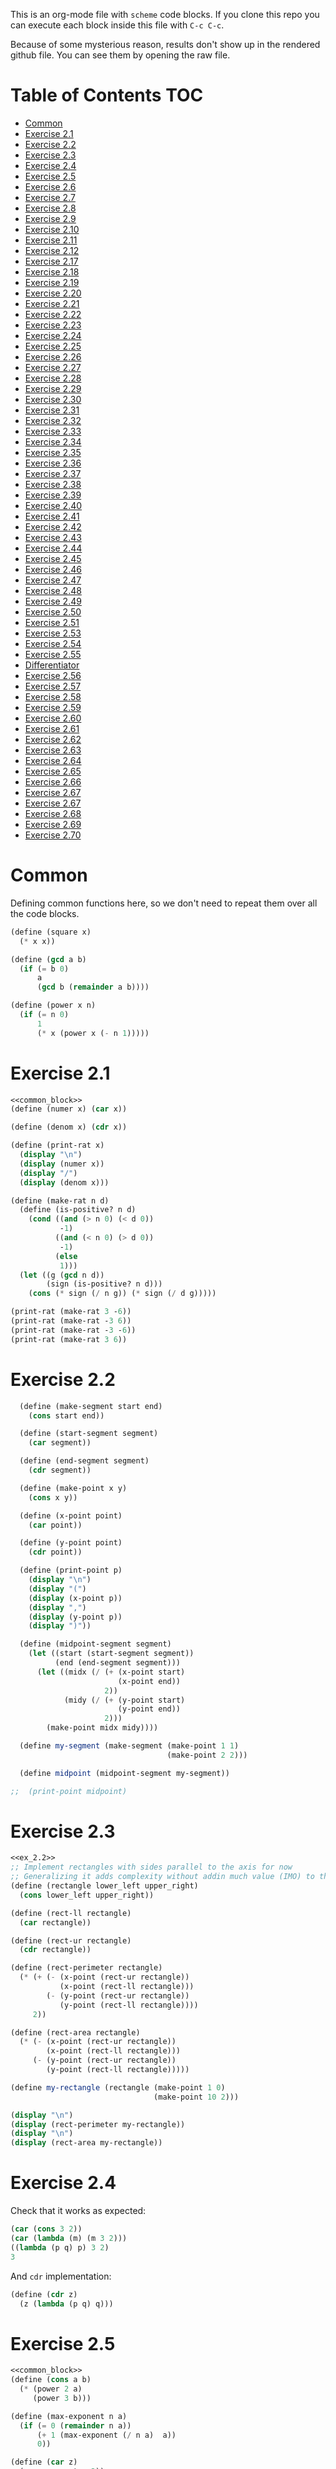 #+PROPERTY: header-args    :exports both
This is an org-mode file with ~scheme~ code blocks. If you clone this repo you can execute each block inside this file with ~C-c C-c~.

Because of some mysterious reason, results don't show up in the rendered github file. You can see them by opening the raw file.

* Table of Contents :TOC:
- [[#common][Common]]
- [[#exercise-21][Exercise 2.1]]
- [[#exercise-22][Exercise 2.2]]
- [[#exercise-23][Exercise 2.3]]
- [[#exercise-24][Exercise 2.4]]
- [[#exercise-25][Exercise 2.5]]
- [[#exercise-26][Exercise 2.6]]
- [[#exercise-27][Exercise 2.7]]
- [[#exercise-28][Exercise 2.8]]
- [[#exercise-29][Exercise 2.9]]
- [[#exercise-210][Exercise 2.10]]
- [[#exercise-211][Exercise 2.11]]
- [[#exercise-212][Exercise 2.12]]
- [[#exercise-217][Exercise 2.17]]
- [[#exercise-218][Exercise 2.18]]
- [[#exercise-219][Exercise 2.19]]
- [[#exercise-220][Exercise 2.20]]
- [[#exercise-221][Exercise 2.21]]
- [[#exercise-222][Exercise 2.22]]
- [[#exercise-223][Exercise 2.23]]
- [[#exercise-224][Exercise 2.24]]
- [[#exercise-225][Exercise 2.25]]
- [[#exercise-226][Exercise 2.26]]
- [[#exercise-227][Exercise 2.27]]
- [[#exercise-228][Exercise 2.28]]
- [[#exercise-229][Exercise 2.29]]
- [[#exercise-230][Exercise 2.30]]
- [[#exercise-231][Exercise 2.31]]
- [[#exercise-232][Exercise 2.32]]
- [[#exercise-233][Exercise 2.33]]
- [[#exercise-234][Exercise 2.34]]
- [[#exercise-235][Exercise 2.35]]
- [[#exercise-236][Exercise 2.36]]
- [[#exercise-237][Exercise 2.37]]
- [[#exercise-238][Exercise 2.38]]
- [[#exercise-239][Exercise 2.39]]
- [[#exercise-240][Exercise 2.40]]
- [[#exercise-241][Exercise 2.41]]
- [[#exercise-242][Exercise 2.42]]
- [[#exercise-243][Exercise 2.43]]
- [[#exercise-244][Exercise 2.44]]
- [[#exercise-245][Exercise 2.45]]
- [[#exercise-246][Exercise 2.46]]
- [[#exercise-247][Exercise 2.47]]
- [[#exercise-248][Exercise 2.48]]
- [[#exercise-249][Exercise 2.49]]
- [[#exercise-250][Exercise 2.50]]
- [[#exercise-251][Exercise 2.51]]
- [[#exercise-253][Exercise 2.53]]
- [[#exercise-254][Exercise 2.54]]
- [[#exercise-255][Exercise 2.55]]
- [[#differentiator][Differentiator]]
- [[#exercise-256][Exercise 2.56]]
- [[#exercise-257][Exercise 2.57]]
- [[#exercise-258][Exercise 2.58]]
- [[#exercise-259][Exercise 2.59]]
- [[#exercise-260][Exercise 2.60]]
- [[#exercise-261][Exercise 2.61]]
- [[#exercise-262][Exercise 2.62]]
- [[#exercise-263][Exercise 2.63]]
- [[#exercise-264][Exercise 2.64]]
- [[#exercise-265][Exercise 2.65]]
- [[#exercise-266][Exercise 2.66]]
- [[#exercise-267][Exercise 2.67]]
- [[#exercise-267-1][Exercise 2.67]]
- [[#exercise-268][Exercise 2.68]]
- [[#exercise-269][Exercise 2.69]]
- [[#exercise-270][Exercise 2.70]]

* Common

Defining common functions here, so we don't need to repeat them over all the code blocks. 
#+NAME: common_block
#+BEGIN_SRC scheme
  (define (square x)
    (* x x))

  (define (gcd a b)
    (if (= b 0)
        a
        (gcd b (remainder a b))))

  (define (power x n)
    (if (= n 0)
        1
        (* x (power x (- n 1)))))
#+END_SRC


* Exercise 2.1
#+BEGIN_SRC scheme :noweb yes :results output
  <<common_block>>
  (define (numer x) (car x))

  (define (denom x) (cdr x))

  (define (print-rat x)
    (display "\n")
    (display (numer x))
    (display "/")
    (display (denom x)))

  (define (make-rat n d)
    (define (is-positive? n d)
      (cond ((and (> n 0) (< d 0))
             -1)
            ((and (< n 0) (> d 0))
             -1)
            (else
             1)))
    (let ((g (gcd n d))
          (sign (is-positive? n d)))
      (cons (* sign (/ n g)) (* sign (/ d g)))))

  (print-rat (make-rat 3 -6))
  (print-rat (make-rat -3 6))
  (print-rat (make-rat -3 -6))
  (print-rat (make-rat 3 6))

#+END_SRC

#+RESULTS:
: 
: -1/2
: -1/2
: 1/2
: 1/2

* Exercise 2.2

#+NAME: ex_2.2
#+BEGIN_SRC scheme :results output
  (define (make-segment start end)
    (cons start end))

  (define (start-segment segment)
    (car segment))

  (define (end-segment segment)
    (cdr segment))

  (define (make-point x y)
    (cons x y))

  (define (x-point point)
    (car point))

  (define (y-point point)
    (cdr point))

  (define (print-point p)
    (display "\n")
    (display "(")
    (display (x-point p))
    (display ",")
    (display (y-point p))
    (display ")"))

  (define (midpoint-segment segment)
    (let ((start (start-segment segment))
          (end (end-segment segment)))
      (let ((midx (/ (+ (x-point start)
                        (x-point end))
                     2))
            (midy (/ (+ (y-point start)
                        (y-point end))
                     2)))
        (make-point midx midy))))

  (define my-segment (make-segment (make-point 1 1)
                                   (make-point 2 2)))

  (define midpoint (midpoint-segment my-segment))

;;  (print-point midpoint)
#+END_SRC

#+RESULTS:
: 
: (3/2,3/2)

* Exercise 2.3

#+BEGIN_SRC scheme :noweb yes :results output
  <<ex_2.2>>
  ;; Implement rectangles with sides parallel to the axis for now
  ;; Generalizing it adds complexity without addin much value (IMO) to this exercise
  (define (rectangle lower_left upper_right)
    (cons lower_left upper_right))

  (define (rect-ll rectangle)
    (car rectangle))

  (define (rect-ur rectangle)
    (cdr rectangle))

  (define (rect-perimeter rectangle)
    (* (+ (- (x-point (rect-ur rectangle))
             (x-point (rect-ll rectangle)))
          (- (y-point (rect-ur rectangle))
             (y-point (rect-ll rectangle))))
       2))

  (define (rect-area rectangle)
    (* (- (x-point (rect-ur rectangle))
          (x-point (rect-ll rectangle)))
       (- (y-point (rect-ur rectangle))
          (y-point (rect-ll rectangle)))))

  (define my-rectangle (rectangle (make-point 1 0)
                                  (make-point 10 2)))

  (display "\n")
  (display (rect-perimeter my-rectangle))
  (display "\n")
  (display (rect-area my-rectangle))
#+END_SRC

#+RESULTS:
: 
: 22
: 18

* Exercise 2.4
Check that it works as expected:
#+BEGIN_SRC scheme
(car (cons 3 2))
(car (lambda (m) (m 3 2)))
((lambda (p q) p) 3 2)
3
#+END_SRC

And ~cdr~ implementation:
#+BEGIN_SRC scheme
  (define (cdr z)
    (z (lambda (p q) q)))
#+END_SRC

* Exercise 2.5

#+BEGIN_SRC scheme :noweb yes :results output
  <<common_block>>
  (define (cons a b)
    (* (power 2 a)
       (power 3 b)))

  (define (max-exponent n a)
    (if (= 0 (remainder n a))
        (+ 1 (max-exponent (/ n a)  a))
        0))

  (define (car z)
    (max-exponent z 2))

  (define (cdr z)
    (max-exponent z 3))

  ;; Test
  ;; It seems that Guile doesn't suppor assert
  ;; strange
  ;; (let ((list (cons 5 7)))
  ;;   (assert (= (car list) 5))
  ;;   (assert (= (cdr list) 7)))

  ;; Test

  (let ((list (cons 5 7)))
    (display "\n")
    (display (= (car list) 5))
    (display "\n")
    (display (= (cdr list) 7)))

  (let ((list (cons 127 1)))
    (display "\n")
    (display (= (car list) 127))
    (display "\n")
    (display (= (cdr list) 1)))

  (let ((list (cons 21 32)))
    (display "\n")
    (display (= (car list) 21))
    (display "\n")
    (display (= (cdr list) 32)))
#+END_SRC

#+RESULTS:
: 
: #t
: #t
: #t
: #t
: #t
: #t

* Exercise 2.6

Let's start by evaluating ~(add-1 zero)~
#+BEGIN_SRC scheme
(add-1 zero)
(lambda (f) (lambda (x) (f ((zero f) x))))
#+END_SRC

And evaluating ~(zero f)~

#+BEGIN_SRC scheme
(zero f)
(lambda (f) (lambda (x) x))
(lambda (x) x)
#+END_SRC

Substituting:

#+BEGIN_SRC scheme
(lambda (f) (lambda (x) (f x)))
#+END_SRC

So one is:
#+BEGIN_SRC scheme
(define one (lambda (f) (lambda (x) (f x))))
#+END_SRC

Similarly if we evaluate ~(add-1 1)~, the number two will be:

#+BEGIN_SRC scheme
(define two (lambda (f) (lambda (x) (f (f x)))))
#+END_SRC

We can see that a number N is defined by a lambda expression in which a lambda function is applied N times to another lambda expression.

* Exercise 2.7
#+NAME: ex_2.7
#+BEGIN_SRC scheme
  (define (make-interval a b)
    (cons a b))

  (define (upper-bound interval)
    (cdr interval))

  (define (lower-bound interval)
    (car interval))

  (define (add-interval x y)
    (make-interval (+ (lower-bound x) (lower-bound y))
                   (+ (upper-bound x) (upper-bound y))))

  (define (mul-interval x y)
    (let ((p1 (* (lower-bound x) (lower-bound y)))
          (p2 (* (lower-bound x) (upper-bound y)))
          (p3 (* (upper-bound x) (lower-bound y)))
          (p4 (* (upper-bound x) (upper-bound y))))
      (make-interval (min p1 p2 p3 p4)
                     (max p1 p2 p3 p4))))

  (define (div-interval x y)
    (mul-interval x
                  (make-interval (/ 1.0 (upper-bound y))
                                 (/ 1.0 (lower-bound y)))))
#+END_SRC

#+RESULTS: ex_2.7
: #<unspecified>

* Exercise 2.8

#+BEGIN_SRC scheme :noweb yes :results output
  <<ex_2.7>>
  (define (sub-interval x y)
    (make-interval (- (lower-bound x) (upper-bound y))
                   (- (upper-bound x) (lower-bound y))))

  (display (sub-interval (make-interval 3 4)
                         (make-interval 0 2)))
#+END_SRC

#+RESULTS:
: (1 . 4)

* Exercise 2.9

In the case of addition and substraction, let's say we have two intervals: ~[x1, x2], [y1, y2]~

#+BEGIN_SRC
z = x + y = [x1+y1, x2+y2]
z2-z1 = x2-x1 + y2-y1 = width 1 + width 2

z = x - y = [x1-y2, x2-y1]
z2-z1 = x2-x1 + y2-y1 = width 1 + width 2
#+END_SRC

If it were a function of only the widths for multiplication and division, we would expect the resulting width to be the same for operations with same width input. We see that's not the case.

#+BEGIN_SRC scheme :noweb yes :results output
  <<ex_2.7>>

  (display "Mult\n")
  (display (mul-interval (make-interval 0 3)
                         (make-interval 2 7)))
  (display "\n")
  (display (mul-interval (make-interval 10 13)
                         (make-interval 0 5)))
  (display "\n")
  (display "Div\n")
  (display (div-interval (make-interval 1 3)
                         (make-interval 2 7)))
  (display "\n")
  (display (div-interval (make-interval 10 12)
                         (make-interval 1 6)))
#+END_SRC

#+RESULTS:
: Mult
: (0 . 21)
: (0 . 65)
: Div
: (0.14285714285714285 . 1.5)
: (1.6666666666666665 . 12.0)

* Exercise 2.10
#+BEGIN_SRC scheme :noweb yes :results output
  <<ex_2.7>>
  (define (div-interval x y)
    (if (< (* (lower-bound y) (upper-bound y)) 
           0)
        (error "Interval contains 0")
        (mul-interval x
                      (make-interval (/ 1.0 (upper-bound y))
                                     (/ 1.0 (lower-bound y))))))

  (display (div-interval (make-interval 10 12)
                         (make-interval 1 6)))
  (display "\n")
  (display (div-interval (make-interval 10 12)
                         (make-interval -2 6)))


#+END_SRC

#+RESULTS:
: ice-9/boot-9.scm:1669:16: In procedure raise-exception:
: Interval contains 0
: 
: Entering a new prompt.  Type `,bt' for a backtrace or `,q' to continue.
: scheme@(guile-user) [1]> 

* Exercise 2.11
We can construct a table with all the different possibilities. Here 0 means >= 0, 1 means < 0

| xl | xh | yl | yh |
|----+----+----+----|
|  0 |  0 |  0 |  0 |
|  0 |  0 |  0 |  1 |
|  0 |  0 |  1 |  0 |
|  0 |  0 |  1 |  1 |
|  0 |  1 |  0 |  0 |
|  0 |  1 |  0 |  1 |
|  0 |  1 |  1 |  0 |
|  0 |  1 |  1 |  1 |
|  1 |  0 |  0 |  0 |
|  1 |  0 |  0 |  1 |
|  1 |  0 |  1 |  0 |
|  1 |  0 |  1 |  1 |
|  1 |  1 |  0 |  0 |
|  1 |  1 |  0 |  1 |
|  1 |  1 |  1 |  0 |
|  1 |  1 |  1 |  1 |

But we have 16 cases, not 9 as Ben suggested. If we assume that the lower bound of an interval is less than the upper bound (which we have been doing so far), we can eliminate some of this cases, ending up with 9:

| xl | xh | yl | yh |
|----+----+----+----|
|  0 |  0 |  0 |  0 |
|  0 |  0 |  1 |  0 |
|  0 |  0 |  1 |  1 |
|  1 |  0 |  0 |  0 |
|  1 |  0 |  1 |  0 |
|  1 |  0 |  1 |  1 |
|  1 |  1 |  0 |  0 |
|  1 |  1 |  1 |  0 |
|  1 |  1 |  1 |  1 |

Having this, we can now each bound with only two multiplications (one for the lower bound, one for the upper bound), except for the case ~|  1 |  0 |  1 |  0 |~.

In this case need to test two different results for the lower bound, and the upper bound. Our final procedure is:

#+BEGIN_SRC scheme :noweb yes :results output
  <<ex_2.7>>
  (define (mul-interval x y)
    (let ((xl (lower-bound x))
          (xu (upper-bound x))
          (yl (lower-bound y))
          (yu (upper-bound y)))
      (cond ((and (>= xl 0)
                  (>= xu 0)
                  (>= yl 0)
                  (>= yu 0))
             (make-interval (* xl yl) (* xu yu)))
            ((and (>= xl 0)
                  (>= xu 0)
                  (< yl 0)
                  (>= yu 0))
             (make-interval (* xu yl) (* xu yu)))
            ((and (>= xl 0)
                  (>= xu 0)
                  (< yl 0)
                  (< yu 0))
             (make-interval (* xu yl) (* xl yu)))
            ((and (< xl 0)
                  (>= xu 0)
                  (>= yl 0)
                  (>= yu 0))
             (make-interval (* xl yl) (* xu yu)))
            ((and (< xl 0)
                  (>= xu 0)
                  (< yl 0)
                  (>= yu 0))
             (let ((l1 (* xl yu))
                   (l2 (* xu yl))
                   (u1 (* xl yl))
                   (u2 (* xu yu)))
               (make-interval (min l1 l2)
                              (max u1 u2))))
            ((and (< xl 0)
                  (>= xu 0)
                  (< yl 0)
                  (< yu 0))
             (make-interval (* xu yl) (* xl yu)))
            ((and (< xl 0)
                  (< xu 0)
                  (>= yl 0)
                  (>= yu 0))
             (make-interval (* xl yu) (* xu yl)))
            ((and (< xl 0)
                  (< xu 0)
                  (< yl 0)
                  (>= yu 0))
             (make-interval (* xl yu) (* xu yl)))
            ((and (< xl 0)
                  (< xu 0)
                  (< yl 0)
                  (< yu 0))
             (make-interval (* xu yu) (* xl yl))))))

  (display (mul-interval (make-interval -1 10)
                         (make-interval -2 3)))
#+END_SRC

#+RESULTS:
: (-20 . 30)

* Exercise 2.12
#+NAME: ex_2.12
#+BEGIN_SRC scheme :noweb yes
  <<ex_2.7>>
  (define (make-center-width c w)
    (make-interval (- c w) (+ c w)))

  (define (center i)
    (/ (+ (lower-bound i) (upper-bound i)) 2))

  (define (width i)
    (/ (- (upper-bound i) (lower-bound i)) 2))

  (define (make-center-percent c t)
    (make-interval (* c (- 1 (/ t 100)))
                   (* c (+ 1 (/ t 100)))))

  (define (percent i)
    (* (/ (width i) (center i)) 100))
#+END_SRC

* Exercise 2.17
#+BEGIN_SRC scheme
  (define (last-pair list)
    (if (null? (cdr list))
        (car list)
        (last-pair (cdr list))))

  (last-pair (list 23 72 149 34))
#+END_SRC

#+RESULTS:
: 34

* Exercise 2.18

#+BEGIN_SRC scheme 
    (define (reverse items)
      (if (null? items)
          items
          (append (reverse (cdr items)) 
                  (list (car items)))))

  (reverse (list 1 4 9 16 25))
#+END_SRC

#+RESULTS:
| 25 | 16 | 9 | 4 | 1 |

* Exercise 2.19
#+BEGIN_SRC scheme

  (define (except-first-denomination coin-values)
    (cdr coin-values))

  (define (first-denomination coin-values)
    (car coin-values))

  (define (no-more? coin-values)
    (null? coin-values))

  (define (cc amount coin-values)
    (cond ((= amount 0) 1)
          ((or (< amount 0) (no-more? coin-values)) 0)
          (else
           (+ (cc amount
                  (except-first-denomination coin-values))
              (cc (- amount
                     (first-denomination coin-values))
                  coin-values)))))


  (define us-coins (list 50 25 10 5 1))
  (define us-coins-r (list 1 5 10 25 50))

  (define uk-coins (list 100 50 20 10 5 2 1 0.5))



 (cc 100 us-coins)

#+END_SRC

#+RESULTS:
: 292

* Exercise 2.20
Dotted-tail notation. Arbitrary number  of arguments
#+BEGIN_SRC scheme
  (define (same-parity . input)
    (define (same-parity-helper parity result input)
      (cond ((null? input)
             result)
            ((= (remainder (car input) 2) parity)
             (same-parity-helper parity
                                 (append result (list (car input)))
                                 (cdr input)))
            ((same-parity-helper parity
                                 result
                                 (cdr input)))))

    (same-parity-helper (remainder (car input) 2)
                        (list (car input))
                        (cdr input)))
  (same-parity 2 3 4 5 6 7 10)
#+END_SRC

#+RESULTS:
| 2 | 4 | 6 | 10 |

* Exercise 2.21

Without map:
#+BEGIN_SRC scheme
  (define (square-list items)
    (if (null? items)
        '()
        (cons (* (car items) (car items))
              (square-list (cdr items)))))
  (square-list (list 1 2 3 4))
#+END_SRC

#+RESULTS:
| 1 | 4 | 9 | 16 |

With map:
#+BEGIN_SRC scheme
  (define (square-list items)
    (map (lambda (x) (* x x))
         items))
  (square-list (list 1 2 3 4))
#+END_SRC

#+RESULTS:
| 1 | 4 | 9 | 16 |

* Exercise 2.22

The first implementation produces the answer in the reversed order becasue we keep are adding the square car of the list and adding it to the answer, and then iterating over the cdr of the list.

#+BEGIN_SRC scheme
  (define (square x)
    (* x x))
  (define (square-list items)
    (define (iter things answer)
      (if (null? things)
          answer
          (iter (cdr things)
                (cons answer
                      (square (car things))))))
    (iter items '()))
    (square-list (list 1 2 3 4))
#+END_SRC

This will produce:
((((() . 1) . 4) . 9) . 16)

The reason is that now with cons we are not construction a correct list.
In the first iteration we create a pair ('() . 1). Then we make this the first element of the next pair, (('() . 1) . 4), and so on.
This construction has the form:

(cons (cons (cons nil 1) 4) 9)...

When a correct list has the form (abbreviated to 9 elements):
(cons 1 (cons 4 (cons 9 nil))) 

* Exercise 2.23

#+BEGIN_SRC scheme :results output
  (define (for-each proc items)
    (cond ((null? items)
           #t)
          ((proc (car items))
           (for-each proc (cdr items)))))

  (for-each (lambda (x) (display "\n") (display x))
            (list 57 321 88))
#+END_SRC

#+RESULTS:
: 
: 57
: 321
: 88

* Exercise 2.24
Result:
#+BEGIN_SRC 
(1 (2 (3 4)))
#+END_SRC

Box pointer structure
#+BEGIN_SRC 
(1 (2 (3 4))
             +---+---+                  +---+---+     +---+---+
        ---->| * | *-+----------------->| * | *-+---->| * | / |
             +---+---+                  +---+---+     +---+---=
               |                          |             |
               V                          V             V
             +---+                      +---+   (3 4) +---+---+    +---+---+
             | 1 |                      | 2 |     --->| * | *-+--->| * | / |
             +---+                      +---+         +---+---+    +---+---+
                                                        |            |
                                                        V            V
                                                      +---+        +---+
                                                      | 3 |        | 4 |
                                                      +---+        +---+
#+END_SRC

Tree structure
#+BEGIN_SRC 
            (1 (2 (3 4)))
                /\
               /  \
              1  (2 (3 4))
                   /\
                  /  \
                 2  (3 4)
                     /\
                    3  4
#+END_SRC

* Exercise 2.25
#+BEGIN_SRC scheme
(define list1 (list 1 3 (list 5 7) 9))
(car (cdr (car (cdr (cdr list1)))))

(define list2 (list (list 7)))
(car (car list2))

(define list3 (list 1 (list 2 (list 3 (list 4 (list 5 (list 6 7)))))))
(car (cdr (car (cdr (car (cdr (car (cdr (car (cdr (car (cdr list3))))))))))))
#+END_SRC

* Exercise 2.26

#+BEGIN_SRC 
(append x y)
(1 2 3 4 5 6)
#+END_SRC

#+BEGIN_SRC 
(cons x y)
((1 2 3) 4 5 6)
#+END_SRC

#+BEGIN_SRC 
(list x y)
((1 2 3) (4 5 6))
#+END_SRC

* Exercise 2.27

~deep-reverse~ is similar to ~reverse~, from exercise 2.18. The only difference is that if one of the branches is a tree (this is, a pair), we recursively apply it to those elements as well, to reverse them within the subtree.

#+BEGIN_SRC scheme 
  (define (deep-reverse items)
    (cond ((null? items)
           items)
          ((pair? (car items))
           (append (deep-reverse (cdr items)) 
                   (list (deep-reverse (car items)))))
          ((append (deep-reverse (cdr items)) 
                   (list (car items))))))

  (define x (list (list 1 2) (list 3 4) 5 6 ))
  (deep-reverse x)
#+END_SRC

#+RESULTS:
| 6 | 5 | (4 3) | (2 1) |

* Exercise 2.28

#+NAME: fringe
#+BEGIN_SRC scheme
  (define (fringe items)
    (cond ((null? items)
           items)
          ((not (pair? items))
           (list items))
          ((append (fringe (car items))
                   (fringe (cdr items))))))


  (define x (list (list 1 2) (list 3 4)))

  (fringe x)
#+END_SRC
#+RESULTS:
| 1 | 2 | 3 | 4 |

* Exercise 2.29

#+NAME: mobile_basics
#+BEGIN_SRC scheme
  (define (make-mobile left right)
    (list left right))
  (define (make-branch length structure)
    (list length structure))

  (define (left-branch mobile)
    (list-ref mobile 0))
  (define (right-branch mobile)
    (list-ref mobile 1))
  (define (branch-length branch)
    (list-ref branch 0))
  (define (branch-structure branch)
    (list-ref branch 1))

  (define (total-weight mobile)
    (if (not (pair? mobile))
        mobile
        (+ (total-weight (branch-structure (left-branch mobile)))
           (total-weight (branch-structure (right-branch mobile))))))



  (define my-mobile (make-mobile (make-branch 2 3)
                                 (make-branch 1 (make-mobile (make-branch 1 2)
                                                             (make-branch 3 5)))))
  (total-weight my-mobile)

#+END_SRC

#+RESULTS:
: 10

#+BEGIN_SRC scheme :noweb yes :results output
  <<mobile_basics>>

  (define (is-balanced? mobile)  
    (if (not (pair? mobile))
        #t
        (let ((mobile-right-branch (right-branch mobile))
              (mobile-left-branch (left-branch mobile)))
          (and (= (* (total-weight (branch-structure mobile-left-branch))
                     (branch-length mobile-left-branch))
                  (* (total-weight (branch-structure mobile-right-branch))
                     (branch-length mobile-right-branch)))
               (is-balanced? (branch-structure mobile-left-branch))
               (is-balanced? (branch-structure mobile-right-branch))))))

  (define my-mobile (make-mobile (make-branch 2 3)
                                 (make-branch 1 (make-mobile (make-branch 1 2)
                                                             (make-branch 3 5)))))
  (display (is-balanced? my-mobile))

  (define my-mobile-balanced (make-mobile (make-branch 2 3)
                                          (make-branch 1 (make-mobile (make-branch 1 2)
                                                                      (make-branch 0.5 4)))))
  (display "\n")
  (display (is-balanced? my-mobile-balanced))
#+END_SRC

#+RESULTS:
: #f
: #t

If we changed the constructors from ~list~ to ~cons~, we'd need to change the accesors and the pair? check at the programs. Maybe create a ~is-weight?~ procedure so we don't depend on the internal representation of the mobile.

* Exercise 2.30
Direct implementation:
#+BEGIN_SRC scheme
  (define (square-tree tree)
    (cond ((null? tree) '())
          ((not (pair? tree)) (* tree tree))
          (else (cons (square-tree (car tree))
                      (square-tree (cdr tree))))))

  (square-tree
   (list 1
         (list 2 (list 3 4) 5)
         (list 6 7)))
#+END_SRC

#+RESULTS:
| 1 | (4 (9 16) 25) | (36 49) |

Map implementation:
#+BEGIN_SRC scheme
  (define (square-tree tree)
    (map (lambda (sub-tree)
           (if (not (pair? sub-tree))
               (* sub-tree sub-tree)
               (square-tree sub-tree)))
         tree))
  (square-tree
   (list 1
         (list 2 (list 3 4) 5)
         (list 6 7)))

#+END_SRC

#+RESULTS:
| 1 | (4 (9 16) 25) | (36 49) |

* Exercise 2.31
#+BEGIN_SRC scheme
  (define (square x)
    (* x x))
  
(define (tree-map proc tree)
    (map (lambda (sub-tree)
           (if (not (pair? sub-tree))
               (proc sub-tree)
               (tree-map proc sub-tree)))
         tree))


  (define (square-tree tree) (tree-map square tree))
  (square-tree
   (list 1
         (list 2 (list 3 4) 5)
         (list 6 7)))
#+END_SRC

#+RESULTS:
| 1 | (4 (9 16) 25) | (36 49) |

* Exercise 2.32

We start by specifying that the subsets of an empty set, is the empty set: ~(())~

Then, the other insight is that the subsets can be obtained by:
- Getting the subsets of the set minus one element (~let ((rest (substes (cdr s))))...~)
- And adding the element to every subset we obtained (also including the subsets without the element)

For example, let's say que have ~(1 2 3)~

If we find the subsets of ~(2 3)~ we have: ~(() (2) (3) (2 3))~
Now if we add 1 to those subsets ~((1) (1 2) (1 3) (1 2 3))~
Putting all together ~(() (2) (3) (2 3) (1) (1 2) (1 3) (1 2 3))~

#+BEGIN_SRC scheme
  (define (subsets s)
    (if (null? s)
        (list '())
        (let ((rest (subsets (cdr s))))
          (append rest
                  (map
                   (lambda (l) (cons (car s) l))
                   rest)))))

  (subsets (list 1 2 3))
#+END_SRC

#+RESULTS:
|---+---+---|
| 3 |   |   |
| 2 |   |   |
| 2 | 3 |   |
| 1 |   |   |
| 1 | 3 |   |
| 1 | 2 |   |
| 1 | 2 | 3 |

* Exercise 2.33
#+NAME: sequence_procs
#+BEGIN_SRC scheme
  (define (accumulate op initial sequence)
    (if (null? sequence)
        initial
        (op (car sequence)
            (accumulate op initial (cdr sequence)))))

  (define (filter predicate sequence)
    (cond ((null? sequence) '())
          ((predicate (car sequence))
           (cons (car sequence)
                 (filter predicate (cdr sequence))))
          (else (filter predicate (cdr sequence)))))
  (define (enumerate-interval low high)
    (if (> low high)
        '()
        (cons low (enumerate-interval (+ low 1) high))))
#+END_SRC

#+BEGIN_SRC scheme :noweb yes :results output
  <<sequence_procs>>

  (define (map p sequence)
    (accumulate (lambda (x y) (cons (p x) y)) '() sequence))

  (define (append seq1 seq2)
    (accumulate cons seq2 seq1))

  (define (length sequence)
    (accumulate (lambda (x y) (+ y 1)) 0 sequence))

  (display (map (lambda (x) (+ 2 x)) (list 1 2 3)))
  (display "\n")
  (display (append (list 1 2 3) (list 4 5 6)))
  (display "\n")
  (display (length (list 1 2 3 4 5)))

#+END_SRC

#+RESULTS:
: (3 4 5)
: (1 2 3 4 5 6)
: 5

* Exercise 2.34
Evaluate polynomial with Horner's rule:

#+BEGIN_SRC scheme :noweb yes
  <<sequence_procs>>

  (define (horner-eval x coefficient-sequence)
    (accumulate (lambda (this-coeff higher-terms)
                  (+ this-coeff
                     (* x higher-terms)))
                0
                coefficient-sequence))

  ;; 1 + 3x + 5x^3 + x^5 at x = 2
  (horner-eval 2 (list 1 3 0 5 0 1))
#+END_SRC

#+RESULTS:
: 79

* Exercise 2.35

With ~fringe~ (~enumerate-tree~) it's easy to do. Not sure how ~map~ (hint) helps here.

#+BEGIN_SRC scheme :noweb yes
  <<fringe>>
  <<sequence_procs>>
  (define (count-leaves t)
    (accumulate (lambda (x y) (+ 1 y)) 0 (fringe t)))

  (define x (list (list 1 2) (list 3 4)))
  (count-leaves x)
#+END_SRC

#+RESULTS:
: 4

* Exercise 2.36

#+NAME: accumulate-n
#+BEGIN_SRC scheme :noweb yes
  <<sequence_procs>>
  (define (accumulate-n op init seqs)
    (if (null? (car seqs))
        '()
        (cons (accumulate op init (map (lambda (x) (car x))
                                       seqs))
              (accumulate-n op init (map (lambda (x) (cdr x))
                                         seqs)))))


  (define s (list (list 1 2 3) (list 4 5 6) (list 7 8 9) (list 10 11 12)))

  (accumulate-n + 0 s)
#+END_SRC

#+RESULTS:
| 22 | 26 | 30 |

* Exercise 2.37

#+BEGIN_SRC scheme :noweb yes :results output
  <<sequence_procs>>
  <<accumulate-n>>

  (define (dot-product v w)
    (accumulate + 0 (map * v w)))

  (define (matrix-*-vector m v)
    (map (lambda (mvec) (dot-product mvec v))  m))

  (define (transpose mat)
    (accumulate-n cons '() mat))

  (define (matrix-*-matrix m n)
    (let ((cols (transpose n)))
      (map (lambda (mvec) (matrix-*-vector cols mvec)) m)))

  (define m (list (list 1 2 3 4) (list 4 5 6 6) (list 6 7 8 9)))
  (define square-m (list (list 1 2 3) (list 4 5 6) (list 7 8 9)))
  (define v (list 7 5 3 1))

  (display "matrix * vector\n")
  (display (matrix-*-vector m v))
  (display "\ntranspose\n")
  (display (transpose m))
  (display "\nmatrix*matrix\n")
  (display (matrix-*-matrix square-m square-m))
#+END_SRC

#+RESULTS:
: matrix * vector
: (30 77 110)
: transpose
: ((1 4 6) (2 5 7) (3 6 8) (4 6 9))
: matrix*matrix
: ((30 36 42) (66 81 96) (102 126 150))

* Exercise 2.38

#+NAME: fold-left
#+BEGIN_SRC scheme :noweb yes :results output
  <<sequence_procs>>

  (define (fold-left op initial sequence)
    (define (iter result rest)
      (if (null? rest)
          result
          (iter (op result (car rest))
                (cdr rest))))
    (iter initial sequence))

  (display (accumulate / 1 (list 1 2 3)))
  (display "\n")
  (display (fold-left / 1 (list 1 2 3)))
  (display "\n")
  (display (accumulate list '() (list 1 2 3)))
  (display "\n")
  (display (fold-left list '() (list 1 2 3)))
  (display "\n")
  (display (accumulate + 3 (list 1 2 3)))
  (display "\n")
  (display (fold-left + 3 (list 1 2 3)))
  (display "\n")
  (display (accumulate * 0.5 (list 1 2 3)))
  (display "\n")
  (display (fold-left * 0.5 (list 1 2 3)))
  (display "\n")
#+END_SRC

#+RESULTS: fold-left
: 3/2
: 1/6
: (1 (2 (3 ())))
: (((() 1) 2) 3)
: 9
: 9
: 3.0
: 3.0

#+BEGIN_SRC
(fold-right / 1 (list 1 2 3))
(/ 1 (fold-right / 1 (list 2 3))
(/ 1 (/ 2 (fold-right / 1 (list 3))))
(/ 1 (/ 2 (/ 3 (accumulate / 1 '()))))
(/ 1 (/ 2 (/ 3 1)))
;; 1 / (2 / (3 /1))
;; 1 op (2 op (3 op initial))

(fold-left / 1 (list 1 2 3))
(iter 1 (list 1 2 3))
(iter (/ 1 1) (list 2 3))
(iter (/ (/ 1 1) 2) (list 3))
(iter (/ (/ (/1 1) 2) 3) '())
(/ (/ (/1 1) 2) 3)
;; ((1/1) / 2) /3
;; ((1 op initial) op 2) op 3
#+END_SRC

We need 2 properties:
- Commutativity, because the initial value can be applied to the first or last element of the list
- Associativity, because the order in which we perform the operations changes between fold-left and fold-right

An example of an ~op~ that would satisfy this is ~+~

* Exercise 2.39

First, trying to understand that flatmap and lambda func:

#+BEGIN_SRC scheme :noweb yes
  <<sequence_procs>>
  (define (enumerate-interval low high)
    (if (> low high)
        '()
        (cons low (enumerate-interval (+ low 1) high))))


  (accumulate append
              '()
              (map (lambda (i)
                     (map (lambda (j) (list i j))
                          (enumerate-interval 1 (- i 1))))
                   (enumerate-interval 1 10)))

  (enumerate-interval 1 10)

  (map (lambda (i)
         (map (lambda (j) (list i j))
              (enumerate-interval 1 (- i 1))))
       (enumerate-interval 1 10))
#+END_SRC

#+RESULTS:
|--------+--------+--------+--------+--------+--------+--------+--------+--------|
| (2 1)  |        |        |        |        |        |        |        |        |
| (3 1)  | (3 2)  |        |        |        |        |        |        |        |
| (4 1)  | (4 2)  | (4 3)  |        |        |        |        |        |        |
| (5 1)  | (5 2)  | (5 3)  | (5 4)  |        |        |        |        |        |
| (6 1)  | (6 2)  | (6 3)  | (6 4)  | (6 5)  |        |        |        |        |
| (7 1)  | (7 2)  | (7 3)  | (7 4)  | (7 5)  | (7 6)  |        |        |        |
| (8 1)  | (8 2)  | (8 3)  | (8 4)  | (8 5)  | (8 6)  | (8 7)  |        |        |
| (9 1)  | (9 2)  | (9 3)  | (9 4)  | (9 5)  | (9 6)  | (9 7)  | (9 8)  |        |
| (10 1) | (10 2) | (10 3) | (10 4) | (10 5) | (10 6) | (10 7) | (10 8) | (10 9) |


Let's try the permutation example
#+NAME: permutation
#+BEGIN_SRC scheme :noweb yes
  <<sequence_procs>>
  (define (flatmap proc seq)
    (accumulate append '() (map proc seq)))

  (define (remove element seq)
    (filter (lambda (x) (not (= x element)))
            seq))

  (define (permutations s)
    (if (null? s)                    ; empty set?
        (list '())                   ; sequence containing empty set
        (flatmap (lambda (x)
                   (map (lambda (p) (cons x p))
                        (permutations (remove x s))))
                 s)))
  (permutations '(3 1 2))
#+END_SRC

#+RESULTS: permutation
| 3 | 1 | 2 |
| 3 | 2 | 1 |
| 1 | 3 | 2 |
| 1 | 2 | 3 |
| 2 | 3 | 1 |
| 2 | 1 | 3 |

* Exercise 2.40

#+NAME: unique-pairs
#+BEGIN_SRC scheme :noweb yes
  <<sequence_procs>> ;; for enumerate-interval
  <<permutation>>  ;; for flatmap
  (define (unique-pairs n)
    (flatmap (lambda (j)
               (map (lambda (i) (list j i))
                    (enumerate-interval 1 (- j  1))))
             (enumerate-interval 1 n)))

  (unique-pairs 4)
#+END_SRC

We have ~(n choose 2)~ possible pairs
#+RESULTS: unique-pairs
| 2 | 1 |
| 3 | 1 |
| 3 | 2 |
| 4 | 1 |
| 4 | 2 |
| 4 | 3 |

* Exercise 2.41

#+BEGIN_SRC scheme :noweb yes
  <<sequence_procs>>
  <<permutation>>

  (define (unique-triples n)
    (flatmap (lambda (i)
               (flatmap (lambda (j)
                          (map (lambda (k) (list i j k))
                               (enumerate-interval 1 (- j 1))))
                (enumerate-interval 1 (- i 1))))
    (enumerate-interval 1 n)))

  (define (make-triple-sum triple)
    (list (car triple) (cadr triple) (caddr triple) (+ (car triple) (cadr triple) (caddr triple))))

  (define (sum-to-s triple s)
    (= (+ (car triple) (cadr triple) (caddr triple)) s))

  (define (triple-sum-to-s n s)
    (map make-triple-sum
         (filter (lambda (x) (sum-to-s x s))
                 (unique-triples n))))

  (triple-sum-to-s 7 12)
#+END_SRC

#+RESULTS:
| 5 | 4 | 3 | 12 |
| 6 | 4 | 2 | 12 |
| 6 | 5 | 1 | 12 |
| 7 | 3 | 2 | 12 |
| 7 | 4 | 1 | 12 |

* Exercise 2.42

Interesting! I remember solving on this problem on assembler back in my college days.

#+NAME: queens
#+BEGIN_SRC scheme :noweb yes
  <<sequence_procs>>
  <<permutation>>

  ;; Ended up spending 2 hours debugging my program because I was creating a list with an empty list:
  ;; (list '())
  ;; So far this is the biggest drawback I see to Lisp. Backtrace is very unhelpful
  (define empty-board '() )

  (define (adjoin-position row column rest)
    (cons (list row column) rest))

  (define (get-row queen)
    (car queen))

  (define (get-column queen)
    (cadr queen))

  (define (same-column? first_queen second_queen)
    (= (get-column first_queen) (get-column second_queen)))

  (define (same-row? first_queen second_queen)
    (= (get-row first_queen) (get-row second_queen)))

  (define (same-diagonal? first_queen second_queen)
    (or (= (+ (get-row first_queen) (get-column first_queen))
           (+ (get-row second_queen) (get-column second_queen)))
        (= (- (get-row first_queen) (get-column first_queen))
           (- (get-row second_queen) (get-column second_queen)))))


  (define (safe? column queens)
    ;; I probably can extract these 2 into methods...
    (let ((queen (car (filter (lambda (queen) (= (get-column queen) column)) queens)))
          (rest (filter (lambda (queen) (not (= (get-column queen) column))) queens)))
      (cond ((null? rest) #t)
            ;; Check if all the checks are False by using accumulate
            (else (not (accumulate (lambda (x y) (or x y)) #f 
                             (map (lambda (comp-queen) (or (same-column? queen comp-queen)
                                                           (same-row? queen comp-queen)
                                                           (same-diagonal? queen comp-queen)))
                                  rest)))))))

  (define (queens board-size)
    (define (queen-cols k)
      (if (= k 0)
          (list empty-board)
          (filter
           (lambda (positions) (safe? k positions))
           (flatmap
            (lambda (rest-of-queens)
              (map (lambda (new-row)
                     (adjoin-position new-row k rest-of-queens))
                   (enumerate-interval 1 board-size)))
            (queen-cols (- k 1))))))
    (queen-cols board-size))

  (queens 6)
#+END_SRC

#+RESULTS: queens
| (5 6) | (3 5) | (1 4) | (6 3) | (4 2) | (2 1) |
| (4 6) | (1 5) | (5 4) | (2 3) | (6 2) | (3 1) |
| (3 6) | (6 5) | (2 4) | (5 3) | (1 2) | (4 1) |
| (2 6) | (4 5) | (6 4) | (1 3) | (3 2) | (5 1) |

Result:
| (5 6) | (3 5) | (1 4) | (6 3) | (4 2) | (2 1) |
| (4 6) | (1 5) | (5 4) | (2 3) | (6 2) | (3 1) |
| (3 6) | (6 5) | (2 4) | (5 3) | (1 2) | (4 1) |
| (2 6) | (4 5) | (6 4) | (1 3) | (3 2) | (5 1) |

* Exercise 2.43
These are my current thoughts of this:
In the original proc we call flat map every time over a board 1 square smaller than the previous iteration. Being the size of the board n:

#+BEGIN_SRC
O(n*(n-1)*(n-2)...) = O(n!)
#+END_SRC


In the new proc, que call it over every flatmap iteration. If we had a board of size 2 we would have:

#+BEGIN_SRC
O(f(1)) = 1
O(f(2)) = 2*(2*O(1)) = O(2*(2*1))=O(2^2)
#+END_SRC

Size 3:

#+BEGIN_SRC
O(3*(3*(2*(2*1)))) = O(3^3*2^2) ~ O(3^3)
#+END_SRC

Finally, for a board of size n:

#+BEGIN_SRC
O(n*(n*((n-1)*(n-1)...) = O(n^n*(n-1)^(n-1)...)~ O(n^n)
#+END_SRC

* Exercise 2.44

#+BEGIN_SRC scheme
  (define (up-split painter n)
    (if (= n 0)
        painter
        (let ((smaller (up-split painter (- n 1))))
          (below painter (beside smaller smaller)))))
#+END_SRC

* Exercise 2.45
#+BEGIN_SRC scheme
  (define (split painter-pos smaller-pos)
    (lambda (painter n)
          (if (= n 0)
          painter
          (let ((smaller (split painter (- n 1))))
            (painter-pos painter (smaller-pos smaller smaller))))))

  (define right-split (split beside below))
  (define up-split (split below beside))
#+END_SRC

* Exercise 2.46
#+NAME: vectors
#+BEGIN_SRC scheme :results output
  (define (make-vect x y)
    (cons x y))

  (define (xcor-vect vect)
    (car vect))

  (define (ycor-vect vect)
    (cdr vect))
  (define (add-vect vect1 vect2)
    (make-vect (+ (xcor-vect vect1)
                  (xcor-vect vect2))
               (+ (ycor-vect vect1)
                  (ycor-vect vect2))))

  (define (sub-vect vect1 vect2)
    (make-vect (- (xcor-vect vect1)
                  (xcor-vect vect2))
               (- (ycor-vect vect1)
                  (ycor-vect vect2))))

  (define (scale-vect s vect)
    (make-vect (* s (xcor-vect vect))
               (* s (ycor-vect vect))))

  (define vector-1 (make-vect 2 7))
  (define vector-2 (make-vect 3 5))

  (display (add-vect vector-1 vector-2))
  (display "\n")
  (display (sub-vect vector-1 vector-2))
  (display "\n")
  (display (scale-vect 3 vector-1))
  (display "\n")

  (define (frame-coord-map frame)
    (lambda (v)
      (add-vect
       (origin-frame frame)
       (add-vect (scale-vect (xcor-vect v)
                             (edge1-frame frame))
                 (scale-vect (ycor-vect v)
                             (edge2-frame frame))))))

#+END_SRC

#+RESULTS:
: (5 . 12)
: (-1 . 2)
: (6 . 21)

* Exercise 2.47

Using ~list~:
#+BEGIN_SRC scheme :noweb yes
  <<vectors>>
  (define (make-frame origin edge1 edge2)
    (list origin edge1 edge2))

  (define (origin-frame frame)
    (car frame))

  (define (edge1-frame frame)
    (cadr frame))

  (define (edge2-frame frame)
    (caddr frame))
#+END_SRC

Using ~cons~:
#+BEGIN_SRC scheme :noweb yes
  <<vectors>>
  (define (make-frame origin edge1 edge2)
    (cons origin (cons edge1 edge2)))

  (define (origin-frame frame)
    (car frame))

  (define (edge1-frame frame)
    (cadr frame))

  (define (edge2-frame frame)
    (cddr frame))
#+END_SRC

* Exercise 2.48
#+BEGIN_SRC scheme :noweb yes
  <<vectors>>
  (define (make-segment start-vec end-vec)
    (cons start-vec end-vec))

  (define (start-segment segment)
    (car segment))

  (define (end-segment segment)
    (cdr segment))
#+END_SRC

* Exercise 2.49

#+BEGIN_SRC scheme
  (define (segments->painter segment-list)
    (lambda (frame)
      (for-each
       (lambda (segment)
         (draw-line
          ((frame-coord-map frame) (start-segment segment))
          ((frame-coord-map frame) (end-segment segment))))
       segment-list)))


  ;;a
  (define (paint-frame-outline frame)
    (let ((origin (origin-frame frame))
          (edge1 (edge1-frame frame))
          (edge2 (edge2-frame frame))
          ;; This transformation gives us the upper right point
          (edge3 ((frame-coord-map frame) (make-vect 1 1))))
      (segments->painter (list (make-segment origin edge1)
                               (make-segment origin edge2)
                               (make-segment edge2 edge3)
                               (make-segment edge1 edge3)))))

  ;;b
  (define (paint-frame-X frame)
    (let ((origin (origin-frame frame))
          (edge1 (edge1-frame frame))
          (edge2 (edge2-frame frame))
          ;; This transformation gives us the upper right point
          (edge3 ((frame-coord-map frame) (make-vect 1 1))))
      (segments->painter (list (make-segment origin edge3)
                               (make-segment edge1 edge2)))))


#+END_SRC

* Exercise 2.50
#+BEGIN_SRC scheme
  ;; Normal coordinate frame
  ;; ^e2
  ;; |
  ;; .-->e1
  ;; o


  ;; Flip hor
  ;;   ^e2
  ;;   |
  ;;<--.o
  ;;e1
  (define (flip-horiz painter)
    (transform-painter painter
                       (make-vect 1.0 0.0)   ; new `origin'
                       (make-vect 0.0 0.0)   ; new end of `edge1'
                       (make-vect 1.0 1.0))) ; new end of `edge2'

  ;; Flip 180 degrees
  ;; <--.o
  ;; e1 |
  ;;    v e2
  (define (flip-180 painter)
    (transform-painter painter
                       (make-vect 1.0 1.0)
                       (make-vect 0.0 1.0)
                       (make-vect 1.0 0.0)))

  ;; Flip 270 degrees
  ;;   ^e1
  ;;   |
  ;;<--.o
  ;;e2
  (define (flip-270 painter)
    (transform-painter painter
                       (make-vect 1.0 0.0)
                       (make-vect 1.0 1.0)
                       (make-vect 0.0 0.0)))
#+END_SRC

* Exercise 2.51

Implementing ~below~ in a similar way as ~beside~

#+BEGIN_SRC scheme
  (define (below painter1 painter2)
    (let ((split-point (make-vect 0.0 0.5)))
      (let ((paint-up
             (transform-painter painter1
                                split-point
                                (make-vect 1.0 0.5)
                                (make-vect 0.0 1.0)))
            (paint-down
             (transform-painter painter2
                                (make-vect 0.0 0.0)
                                (make-vect 1.0 0.0)
                                split-point)))
        (lambda (frame)
          (paint-up frame)
          (paint-down frame)))))
#+END_SRC

Implementing ~below~ using ~beside~ and flip operations.
#+BEGIN_SRC scheme
  (define (below painter1 painter2)
    (flip-90 (beside (flip-270 painter1)
                     (flip-270 painter2))))
#+END_SRC

* Exercise 2.53
#+BEGIN_SRC scheme
  (list 'a 'b 'c)
  (a b c)

  (list (list 'george))
  ((george))

  (cdr '((x1 x2) (y1 y2)))
  ((y1 y2))

  (cadr '((x1 x2) (y1 y2)))
  (y1 y2)

  (pair? (car '(a short list)))
  #f

  (memq 'red '((red shoes) (blue socks)))
  #f

  (memq 'red '(red shoes blue socks))
  (red shoes blue shocks)
#+END_SRC


* Exercise 2.54
#+BEGIN_SRC scheme :results output
  (define (equal? a b)
    (cond ((and (not (pair? a))
                (not (pair? b)))
           (eq? a b))
          ((and (pair? a)
                (pair? b))
           (and (equal? (car a) (car b))
                (equal? (cdr a) (cdr b))))
          (else #f)))

  (display (equal? '(this is a list) '(this is a list)))
  (display "\n")
  (display (equal? '(this is a list) '(this (is a) list)))
#+END_SRC

#+RESULTS:
: #t
: #f


* Exercise 2.55
The symbol ~'~ is equivalent to (quote).

So ~''abracadabra~ is the same as (quote (quote abracadabra)), which evaluates to ~(quote abracadabra)~

Therefore, ~(car ''abracadabra)~ will return ~quote~
And ~(cdr ''abracadabra)~ will return ~(abracadabra)~

* Differentiator
#+NAME: differentiator
#+BEGIN_SRC scheme
  (define (deriv exp var)
    (cond ((number? exp) 0)
          ((variable? exp)
           (if (same-variable? exp var) 1 0))
          ((sum? exp)
           (make-sum (deriv (addend exp) var)
                     (deriv (augend exp) var)))
          ((product? exp)
           (make-sum
            (make-product (multiplier exp)
                          (deriv (multiplicand exp) var))
            (make-product (deriv (multiplier exp) var)
                          (multiplicand exp))))
          (else
           (error "unknown expression type -- DERIV" exp))))

  (define (variable? x) (symbol? x))

  (define (same-variable? v1 v2)
    (and (variable? v1) (variable? v2) (eq? v1 v2)))

  (define (=number? exp num)
    (and (number? exp) (= exp num)))

  (define (make-sum a1 a2)
    (cond ((=number? a1 0) a2)
          ((=number? a2 0) a1)
          ((and (number? a1) (number? a2)) (+ a1 a2))
          (else (list '+ a1 a2))))


  (define (make-product m1 m2)
    (cond ((or (=number? m1 0) (=number? m2 0)) 0)
          ((=number? m1 1) m2)
          ((=number? m2 1) m1)
          ((and (number? m1) (number? m2)) (* m1 m2))
          (else (list '* m1 m2))))

  (define (sum? x)
    (and (pair? x) (eq? (car x) '+)))

  (define (addend s) (cadr s))
  (define (augend s) (caddr s))

  (define (product? x)
    (and (pair? x) (eq? (car x) '*)))

  (define (multiplier p) (cadr p))

  (define (multiplicand p) (caddr p))

  (deriv '(+ 2 2) 'x)
#+END_SRC

#+RESULTS: differentiator
: 0

* Exercise 2.56
The exercise in the Emacs info version seems to be wrong:

#+BEGIN_SRC 
n_1   n_2
--- = ---  if and only if n_1 d_2 = n_2 d_1
d_1   d_2
#+END_SRC

Compared to the book

#+BEGIN_SRC 
d(u^n)              du
------ = n*u^(n-1) ----
  dx                dx
#+END_SRC

Let's tackle the second one

#+BEGIN_SRC scheme :noweb yes :results value verbatim
  <<differentiator>>
  (define (deriv exp var)
    (cond ((number? exp) 0)
          ((variable? exp)
           (if (same-variable? exp var) 1 0))
          ((sum? exp)
           (make-sum (deriv (addend exp) var)
                     (deriv (augend exp) var)))
          ((product? exp)
           (make-sum
            (make-product (multiplier exp)
                          (deriv (multiplicand exp) var))
            (make-product (deriv (multiplier exp) var)
                          (multiplicand exp))))
          ((exponentiation? exp)
           (make-product (make-product (exponent exp)
                                       (make-exponentiation (base exp)
                                                            (- (exponent exp) 1)))
                         (deriv (base exp) var)))
          (else
           (error "unknown expression type -- DERIV" exp))))

  (define (make-exponentiation base exponent)
    (cond ((=number? exponent 1) base)
          ((=number? exponent 0) 1)
          ((=number? base 0) 0)
          ((and (number? base) (number? exponent)) (expt base exponent))
          (else (list '** base exponent))))

  (define (exponentiation? x)
    (and (pair? x) (eq? (car x) '**)))

  (define (base x)
    (cadr x))

  (define (exponent x)
    (caddr x))

  (deriv '(** x 2) 'x)
#+END_SRC

#+RESULTS:
: (+ (* x y) (* y x))

* Exercise 2.57

I was stuck on this exercise. Tryint to modify augend and make-sum using dotted-tail notation.

Turns out it's straightforward if we use our old friend ~accumulate~ [[http://community.schemewiki.org/?sicp-ex-2.57][(ref)]] And conceptually it makes sense, we are making a sum over all the items in the expression's  augend.

#+BEGIN_SRC scheme :noweb yes :results value verbatim
  <<differentiator>>
  <<sequence_procs>> ;; for accumulate
  (define (augend s)    
    (accumulate make-sum 0 (cddr s))) 

  (define (multiplicand p)
    (accumulate make-product 1 (cddr p)))

  (deriv '(* x y (+ x 3)) 'x)
#+END_SRC

#+RESULTS:
: (+ (* x y) (* y (+ x 3)))

* Exercise 2.58

Using infix notation, instead of prefix. If we keep all the parenthesis it's easy, as it's almos the same as the prefix case, just moving the symbol position from the first to the second place in the list.

#+BEGIN_SRC scheme :noweb yes :results value verbatim
  <<differentiator>>
  (define (make-sum a1 a2)
    (cond ((=number? a1 0) a2)
          ((=number? a2 0) a1)
          ((and (number? a1) (number? a2)) (+ a1 a2))
          (else (list a1 '+ a2))))


  (define (make-product m1 m2)
    (cond ((or (=number? m1 0) (=number? m2 0)) 0)
          ((=number? m1 1) m2)
          ((=number? m2 1) m1)
          ((and (number? m1) (number? m2)) (* m1 m2))
          (else (list m1 '* m2))))

  (define (sum? x)
    (and (pair? x) (eq? (cadr x) '+)))

  (define (addend s) (car s))
  (define (augend s) (caddr s))

  (define (product? x)
    (and (pair? x) (eq? (cadr x) '*)))

  (define (multiplier p) (car p))
  (define (multiplicand p) (caddr p))

  (deriv '(x + (3 * (x + (y + 2)))) 'x)
#+END_SRC

#+RESULTS:
: 4

* Exercise 2.59


#+BEGIN_SRC scheme
  (define (element-of-set? x set)
    (cond ((null? set) #f)
          ((equal? x (car set)) #t)
          (else (element-of-set? x (cdr set)))))


  (define (adjoin-set x set)
    (if (element-of-set? x set)
        set
        (cons x set)))

  (define (intersection-set set1 set2)
    (cond ((or (null? set1) (null? set2)) '())
          ((element-of-set? (car set1) set2)
           (cons (car set1)
                 (intersection-set (cdr set1) set2)))
          (else (intersection-set (cdr set1) set2))))

  (define (union-set set1 set2)
    (cond ((null? set2) set1)
          ((element-of-set? (car set2) set1)
           (union-set (cdr set2) set1))
          (else (cons (car set2) (union-set (cdr set2) set1)))))

  ;; Theta(n^2). We run element-of-set? on every element of set2
  (union-set (list 1 7 10) (list 3 4 1 8 2 7 5))
#+END_SRC

#+RESULTS:
| 3 | 4 | 1 | 10 | 8 | 2 | 7 | 5 |

* Exercise 2.60
#+BEGIN_SRC scheme :results output
  ;; allow for duplicates (list 2 3 2 1 3 2 2)
  ;; element-of-set? adjoin-set union-set intersection-set

  (define (element-of-set? x set)
    (cond ((null? set) #f)
          ((equal? x (car set)) #t)
          (else (element-of-set? x (cdr set)))))

  (define (adjoin-set x set)
    (cons x set))

   (define (intersection-set set1 set2)
    (cond ((or (null? set1) (null? set2)) '())
          ((element-of-set? (car set1) set2)
           (cons (car set1)
                 (intersection-set (cdr set1) set2)))
          (else (intersection-set (cdr set1) set2))))

    (define (union-set set1 set2)
      (cond ((null? set2) set1)
            ((element-of-set? (car set2) set1)
             (union-set (cdr set2) set1))
            (else (cons (car set2) (union-set (cdr set2) set1)))))

  (display (element-of-set? 2 (list 2 3 2 1 3 2 2)))
  (display "\n")
  (display (adjoin-set 2 (list 2 3 2 1 3 2 2)))
  (display "\n")
  (display (intersection-set (list 4 4 1 2 1 5)
                             (list 2 3 2 1 3 2 2)))
  (display "\n")
  (display (union-set (list 4 4 7 2 1 5)
                      (list 2 3 2 1 3 2 2)))
#+END_SRC

#+RESULTS:
: #t
: (2 2 3 2 1 3 2 2)
: (1 2 1)
: (4 3 4 7 3 1 2 5 2)

The only procedure that needs to be modified is ~adjoin-set~. We can make this a constant time operation as we don't need to check whether the element belongs to the set already, which is a ~Theta(n)~ operation.
We pay for this in the procedures ~union-set~ and ~intersection-set~. These are still ~Theta(n^2)~, but now n grows with the number of elements of the set (not unique elements).
This representation in an application that uses mainly adds new elements to a set and checks if they belong, as we trade a constant adjoin for a slightly increase in the linear time ~element-of-set?~.
If we need to perform union and intersection operations frequently, the original representation would give us better performance.

* Exercise 2.61

Now we consider the sets as ordered lists.

Similarly to the case with ~element-of-set?~, in this implementation ~adjoin-set~ is also ~Theta(n/2)~. The number of steps is at most ~Theta(n)~, when the number we want to adjoin is largest than every number in the set. The procedure finishes as soon as it finds a number in the set equal or less than the adjoining number.

#+NAME: ordered
#+BEGIN_SRC scheme :results output

  (define (element-of-set? x set)
    (cond ((null? set) #f)
          ((= x (car set)) #t)
          ((< x (car set)) #f)
          (else (element-of-set? x (cdr set)))))

  (define (intersection-set set1 set2)
    (if (or (null? set1) (null? set2))
        '()
        (let ((x1 (car set1)) (x2 (car set2)))
          (cond ((= x1 x2)
                 (cons x1
                       (intersection-set (cdr set1)
                                         (cdr set2))))
                ((< x1 x2)
                 (intersection-set (cdr set1) set2))
                ((< x2 x1)
                 (intersection-set set1 (cdr set2)))))))

  (define (adjoin-set x set)
    (cond ((null? set) (list x))
          ((= x (car set)) set)
          ((< x (car set)) (cons x set))
          (else (cons (car set) (adjoin-set x (cdr set))))))

  (display (adjoin-set 7 (list 1 2 4 9)))
  (display "\n")
  (display (adjoin-set 11 (list 1 2 4 9)))
  (display "\n")
  (display (adjoin-set -1 (list 1 2 4 9)))
  (display "\n")
  (display (adjoin-set 2 (list 1 2 4 9)))
  (display "\n")
#+END_SRC

#+RESULTS:
: (1 2 4 7 9)
: (1 2 4 9 11)
: (-1 1 2 4 9)
: (1 2 4 9)

* Exercise 2.62

#+BEGIN_SRC scheme :noweb yes :results output
  <<ordered>>
  ;; (1 2 4 5) (2 5 7 8 9)
  ;; (4 5) (2 5 7 8 9)
  (define (union-set set1 set2)
    (cond ((null? set1) set2)
          ((null? set2) set1)
          (else (let ((x1 (car set1)) (x2 (car set2)))
                  (cond ((< x1 x2)
                         (cons x1 (union-set (cdr set1) set2)))
                        ((> x1 x2)
                         (cons x2 (union-set set1 (cdr set2))))
                        (else (cons x1 (union-set (cdr set1) (cdr set2)))))))))

  (display (union-set (list 1 2 4 5) (list 2 5 7 8 9)))
  (display "\n")
  (display (union-set (list 4 5) (list 2 5 7 8 9)))
  (display "\n")
  (display (union-set (list 1 7 10) (list 1 2 3 4 5 7 8)))
#+END_SRC

#+RESULTS:
: (1 2 4 7 9)
: (1 2 4 9 11)
: (-1 1 2 4 9)
: (1 2 4 9)
: (1 2 4 5 7 8 9)
: (2 4 5 7 8 9)
: (1 2 3 4 5 7 8 10)


* Exercise 2.63

- a) Both procedures perform an in-order trasversal of the tree, and produce the ordered list of the nodes. i.e: (1 3 5 7 9 11)
- b) TODO

* Exercise 2.64
- a)
The tree produced by ~(1 3 5 7 9 11)~ will look like:
#+BEGIN_SRC 
      5
    /   \
   1     9
    \   / \
     3 7  11
#+END_SRC
The ~partial-tree~ procedure works the following way.
First, we define the left side of the tree to be ~floor( (n-1) / 2)~ and calculate this partial tree. We den set the current node to be the car of the remaining elements, and the right tree elemetns to be the cdr of the remaining elements. We calculate the right partial tree.
Finally, we cons the constructed tree (node, left-tree, right-tree), and the remaining elements, which is passed up the stack.

- b) 
#+BEGIN_SRC 
T(n) = T(n/2) + T(n/2) + O(1)
T(n) = O(n)
#+END_SRC
Where the two ~T(n/2)~ come from the right and left ~partial-tree~ construction, and ~O(1)~ from the ~cons~ construction of the final tree.



* Exercise 2.65
~union-set~ and ~intersection-set~ from exercises 2.61 and 2.62 are ~O(n)~, but work on ordered lists.

We have just seen two methods for convertin from ordered list to binary tree, and viceversa, in ~O(n)~ time.

We just need to make these conversion before applying our ~O(n)~ solutions on ordered lists (and afterwards to return the right type).

* Exercise 2.66
#+BEGIN_SRC scheme
  (define (lookup given-key set-of-records)
    (cond ((null? set-of-records) false)
          ((= given-key (key (entry set-of-records)))
           (entry set-of-records))
          ((< given-key (key (entry set-of-records)))
           (lookup given-key (left-branch set-of-records)))
          ((> given-key (key (entry set-of-records)))
           (lookup given-key (right-branch set-of-records)))))
#+END_SRC

* Exercise 2.67

#+NAME: huffman_procs
#+BEGIN_SRC scheme
  (define (make-leaf symbol weight)
    (list 'leaf symbol weight))

  (define (leaf? object)
    (eq? (car object) 'leaf))

  (define (symbol-leaf x) (cadr x))

  (define (weight-leaf x) (caddr x))

  (define (make-code-tree left right)
    (list left
          right
          (append (symbols left) (symbols right))
          (+ (weight left) (weight right))))

  (define (left-branch tree) (car tree))

  (define (right-branch tree) (cadr tree))

  (define (symbols tree)
    (if (leaf? tree)
        (list (symbol-leaf tree))
        (caddr tree)))

  (define (weight tree)
    (if (leaf? tree)
        (weight-leaf tree)
        (cadddr tree)))

  (define (decode bits tree)
    (define (decode-1 bits current-branch)
      (if (null? bits)
          '()
          (let ((next-branch
                 (choose-branch (car bits) current-branch)))
            (if (leaf? next-branch)
                (cons (symbol-leaf next-branch)
                      (decode-1 (cdr bits) tree))
                (decode-1 (cdr bits) next-branch)))))
    (decode-1 bits tree))

  (define (choose-branch bit branch)
    (cond ((= bit 0) (left-branch branch))
          ((= bit 1) (right-branch branch))
          (else (error "bad bit -- CHOOSE-BRANCH" bit))))

  (define (make-leaf-set pairs)
    (if (null? pairs)
        '()
        (let ((pair (car pairs)))
          (adjoin-set (make-leaf (car pair)    ; symbol
                                 (cadr pair))  ; frequency
                      (make-leaf-set (cdr pairs))))))

  (define (adjoin-set x set)
    (cond ((null? set) (list x))
          ((< (weight x) (weight (car set))) (cons x set))
          (else (cons (car set)
                      (adjoin-set x (cdr set))))))
#+END_SRC


* Exercise 2.67
#+BEGIN_SRC scheme :noweb yes
  <<huffman_procs>>

  (define sample-tree
    (make-code-tree (make-leaf 'A 4)
                    (make-code-tree
                     (make-leaf 'B 2)
                     (make-code-tree (make-leaf 'D 1)
                                     (make-leaf 'C 1)))))

  (define sample-message '(0 1 1 0 0 1 0 1 0 1 1 1 0))


  (decode sample-message sample-tree)
#+END_SRC

#+RESULTS:
| A | D | A | B | B | C | A |

* Exercise 2.68
#+NAME: encode
#+BEGIN_SRC scheme :noweb yes
  <<huffman_procs>>

  (define (element-of-set? x set)
    (cond ((null? set) #f)
          ((eq? x (car set)) #t)
          (else (element-of-set? x (cdr set)))))

  (define (encode-symbol symbol tree)
    (cond ((leaf? tree)
           '())
           ((element-of-set? symbol (symbols (left-branch tree)))
            (cons 0 (encode-symbol symbol (left-branch tree))))
           ((element-of-set? symbol (symbols (right-branch tree)))
            (cons 1 (encode-symbol symbol (right-branch tree))))))


  (define (encode message tree)
    (if (null? message)
        '()
        (append (encode-symbol (car message) tree)
                (encode (cdr message) tree))))


  (define sample-tree
    (make-code-tree (make-leaf 'A 4)
                    (make-code-tree
                     (make-leaf 'B 2)
                     (make-code-tree (make-leaf 'D 1)
                                     (make-leaf 'C 1)))))

  (define sample-message '(A D A B B C A))

  (encode sample-message sample-tree)

#+END_SRC

#+RESULTS:
| 0 | 1 | 1 | 0 | 0 | 1 | 0 | 1 | 0 | 1 | 1 | 1 | 0 |

The encoded message matches what we decoded in Exercise 2.67

* Exercise 2.69
#+NAME: generate_huffman
#+BEGIN_SRC scheme :noweb yes :results value verbatim
    <<huffman_procs>>
    <<encode>>
    (define (generate-huffman-tree pairs)
      (successive-merge (make-leaf-set pairs)))

    (define (successive-merge leaf-set)
      (if (equal? (length leaf-set) 1)
          (car leaf-set)
          (let ((left (car leaf-set))
                (right (cadr leaf-set)))
            (let ((new-tree (make-code-tree left right)))
              (successive-merge (adjoin-set new-tree (cddr leaf-set)))))))

  ;;Encode the sample string in SCIP
  ;;BACADAEAFABBAAAGAH
  (define pairs '((A 8) (B 3) (C 1) (D 1) (E 1) (F 1) (G 1) (H 1)))
  (define test-tree (generate-huffman-tree pairs))
  ;;Make sure it's 42 bits
  (length (encode '(B A C A D A E A F A B B A A A G A H) test-tree) )
#+END_SRC

#+RESULTS:
: 42

* Exercise 2.70

#+BEGIN_SRC scheme :noweb yes :results values verbatim
  <<huffman_procs>>
  <<encode>>
  <<generate_huffman>>
  (define pairs '((A 2) (NA 16) (BOOM 1) (SHA 3) (GET 2) (YIP 9) (JOB 2) (WAH 1)))
  (define message '(GET A JOB SHA NA NA NA NA NA NA NA NA GET A JOB SHA NA NA NA NA NA NA NA NA WAH YIP YIP YIP YIP YIP YIP YIP YIP YIP SHA BOOM))
  (define code-tree (generate-huffman-tree pairs))

  (length (encode message code-tree))
#+END_SRC

#+RESULTS:
: 84

The message is 84 bits long when encoded with a Huffman code.

If we were to encode it with a fixed-length code, we have 8 different symbols, so 3 bits per symbol.

The message consists of 36 words, so the message would be 3x36=102 bits long.





